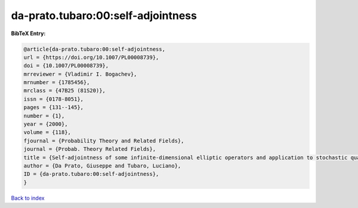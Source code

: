 da-prato.tubaro:00:self-adjointness
===================================

.. :cite:t:`da-prato.tubaro:00:self-adjointness`

.. bibliography:: ../../All.bib

**BibTeX Entry:**

.. code-block:: bibtex

   @article{da-prato.tubaro:00:self-adjointness,
   url = {https://doi.org/10.1007/PL00008739},
   doi = {10.1007/PL00008739},
   mrreviewer = {Vladimir I. Bogachev},
   mrnumber = {1785456},
   mrclass = {47B25 (81S20)},
   issn = {0178-8051},
   pages = {131--145},
   number = {1},
   year = {2000},
   volume = {118},
   fjournal = {Probability Theory and Related Fields},
   journal = {Probab. Theory Related Fields},
   title = {Self-adjointness of some infinite-dimensional elliptic operators and application to stochastic quantization},
   author = {Da Prato, Giuseppe and Tubaro, Luciano},
   ID = {da-prato.tubaro:00:self-adjointness},
   }

`Back to index <../index>`_
